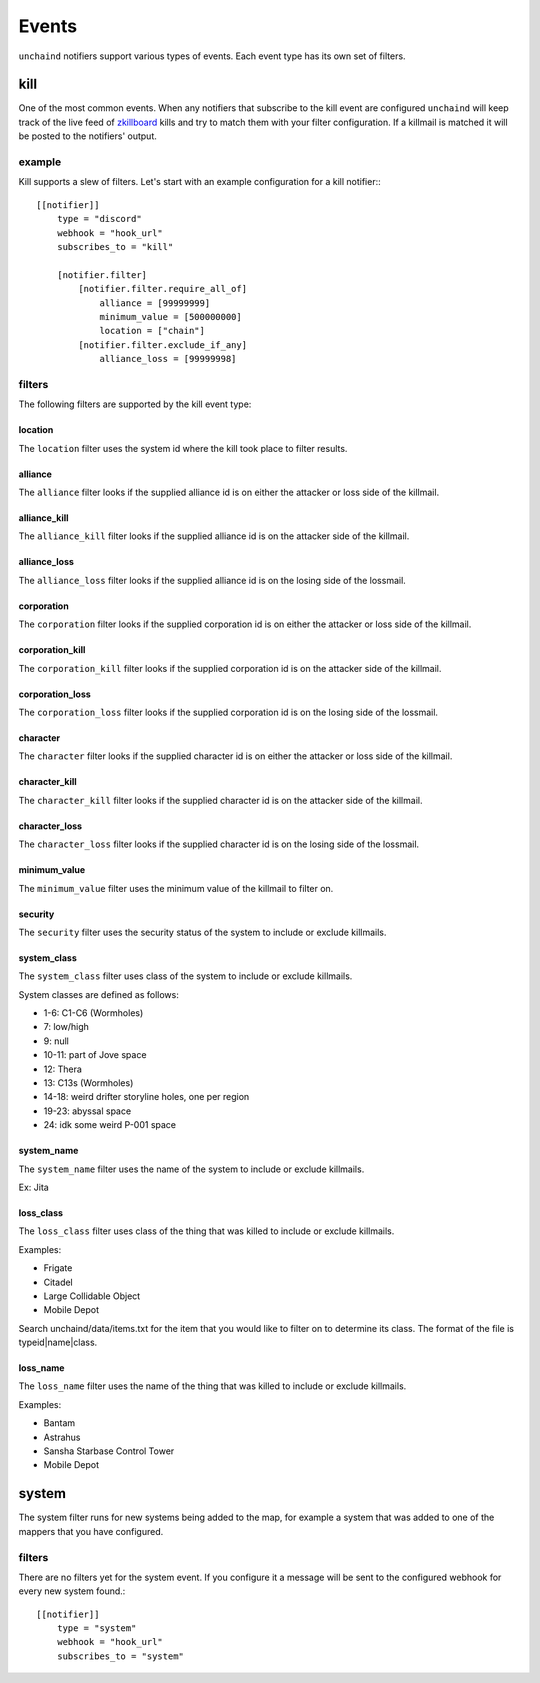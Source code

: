 Events
######

``unchaind`` notifiers support various types of events. Each event type has its
own set of filters.

kill
====
One of the most common events. When any notifiers that subscribe to the kill
event are configured ``unchaind`` will keep track of the live feed of
zkillboard_ kills and try to match them with your filter configuration. If a
killmail is matched it will be posted to the notifiers' output.

example
-------
Kill supports a slew of filters. Let's start with an example configuration for
a kill notifier:::

  [[notifier]]
      type = "discord"
      webhook = "hook_url"
      subscribes_to = "kill"
  
      [notifier.filter]
          [notifier.filter.require_all_of]
              alliance = [99999999]
              minimum_value = [500000000]
              location = ["chain"]
          [notifier.filter.exclude_if_any]
              alliance_loss = [99999998]

filters
-------
The following filters are supported by the kill event type:

location
^^^^^^^^
The ``location`` filter uses the system id where the kill took place to filter
results.

alliance
^^^^^^^^
The ``alliance`` filter looks if the supplied alliance id is on either the
attacker or loss side of the killmail.

alliance_kill
^^^^^^^^^^^^^
The ``alliance_kill`` filter looks if the supplied alliance id is on the 
attacker side of the killmail.

alliance_loss
^^^^^^^^^^^^^
The ``alliance_loss`` filter looks if the supplied alliance id is on the 
losing side of the lossmail.

corporation
^^^^^^^^^^^
The ``corporation`` filter looks if the supplied corporation id is on either the
attacker or loss side of the killmail.

corporation_kill
^^^^^^^^^^^^^^^^
The ``corporation_kill`` filter looks if the supplied corporation id is on the 
attacker side of the killmail.

corporation_loss
^^^^^^^^^^^^^^^^
The ``corporation_loss`` filter looks if the supplied corporation id is on the 
losing side of the lossmail.

character
^^^^^^^^^
The ``character`` filter looks if the supplied character id is on either the
attacker or loss side of the killmail.

character_kill
^^^^^^^^^^^^^^
The ``character_kill`` filter looks if the supplied character id is on the 
attacker side of the killmail.

character_loss
^^^^^^^^^^^^^^
The ``character_loss`` filter looks if the supplied character id is on the 
losing side of the lossmail.

minimum_value
^^^^^^^^^^^^^
The ``minimum_value`` filter uses the minimum value of the killmail to filter
on.

security
^^^^^^^^
The ``security`` filter uses the security status of the system to include or
exclude killmails.

system_class
^^^^^^^^
The ``system_class`` filter uses class of the system to include or
exclude killmails.

System classes are defined as follows:

- 1-6: C1-C6 (Wormholes)
- 7: low/high
- 9: null
- 10-11: part of Jove space
- 12: Thera
- 13: C13s (Wormholes)
- 14-18: weird drifter storyline holes, one per region
- 19-23: abyssal space
- 24: idk some weird P-001 space

system_name
^^^^^^^^
The ``system_name`` filter uses the name of the system to include or
exclude killmails.

Ex: Jita

loss_class
^^^^^^^^
The ``loss_class`` filter uses class of the thing that was killed to include or
exclude killmails.

Examples:

- Frigate
- Citadel
- Large Collidable Object
- Mobile Depot

Search unchaind/data/items.txt for the item that you would like to filter on to
determine its class. The format of the file is typeid|name|class.

loss_name
^^^^^^^^
The ``loss_name`` filter uses the name of the thing that was killed to include or
exclude killmails.

Examples:

- Bantam
- Astrahus
- Sansha Starbase Control Tower
- Mobile Depot

system
======
The system filter runs for new systems being added to the map, for example
a system that was added to one of the mappers that you have configured.

filters
-------
There are no filters yet for the system event. If you configure it a message
will be sent to the configured webhook for every new system found.::

  [[notifier]]
      type = "system"
      webhook = "hook_url"
      subscribes_to = "system"


.. _zkillboard: https://www.zkillboard.com
